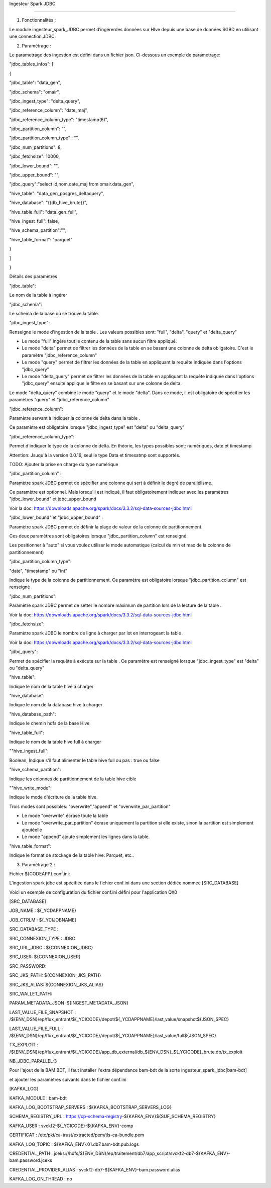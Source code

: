 
Ingesteur Spark JDBC

=====================================================

1. Fonctionnalités :

Le module ingesteur_spark_JDBC permet d’ingérerdes données sur HIve depuis une base de données SGBD en utilisant une connection JDBC.

2. Paramétrage :

Le parametrage des ingestion est défini dans un fichier json. Ci-dessous un exemple de parametrage:

"jdbc_tables_infos": [

{

"jdbc_table": "data_gen",

"jdbc_schema": "omair",

"jdbc_ingest_type": "delta_query",

"jdbc_reference_column": "date_maj",

"jdbc_reference_column_type": "timestamp(6)",

"jdbc_partition_column": "",

"jdbc_partition_column_type" : "",

"jdbc_num_partitions": 8,

"jdbc_fetchsize": 10000,

"jdbc_lower_bound": "",

"jdbc_upper_bound": "",

"jdbc_query":"select id,nom,date_maj from omair.data_gen",

"hive_table": "data_gen_posgres_deltaquery",

"hive_database": "{{db_hive_brute}}",

"hive_table_full": "data_gen_full",

"hive_ingest_full": false,

"hive_schema_partition":"",

"hive_table_format": "parquet"

}

]

}

Détails des paramètres

"jdbc_table":

Le nom de la table à ingérer

"jdbc_schema":

Le schema de la base où se trouve la table.

"jdbc_ingest_type":

Renseigne le mode d'ingestion de la table . Les valeurs possibles sont: "full", "delta", "query" et "delta_query"



• Le mode "full" ingère tout le contenu de la table sans aucun filtre appliqué.



• Le mode "delta" permet de filtrer les données de la table en se basant une colonne de delta obligatoire. C'est le paramètre "jdbc_reference_column"

• Le mode "query" permet de filtrer les données de la table en appliquant la requête indiquée dans l'options "jdbc_query"



• Le mode "delta_query" permet de filtrer les données de la table en appliquant la requête indiquée dans l'options "jdbc_query" ensuite applique le filtre en se basant sur une colonne de delta.

Le mode "delta_query" combine le mode "query" et le mode "delta". Dans ce mode, il est obligatoire de spécifier les paramètres "query" et "jdbc_reference_column"

"jdbc_reference_column":

Paramètre servant à indiquer la colonne de delta dans la table .



Ce paramètre est obligatoire lorsque "jdbc_ingest_type" est "delta" ou "delta_query"

"jdbc_reference_column_type":

Permet d'indiquer le type de la colonne de delta. En théorie, les types possibles sont: numériques, date et timestamp

Attention: Jsuqu'à la version 0.0.16, seul le type Data et timesatmp sont supportés.

TODO: Ajouter la prise en charge du type numérique

"jdbc_partition_column" :

Paramètre spark JDBC permet de spécifier une colonne qui sert à définir le degré de parallélisme.

Ce paramètre est optionnel. Mais lorsqu'il est indiqué, il faut obligatoirement indiquer avec les paramètres "jdbc_lower_bound" et jdbc_upper_bound

Voir la doc: https://downloads.apache.org/spark/docs/3.3.2/sql-data-sources-jdbc.html

"jdbc_lower_bound" et "jdbc_upper_bound" :

Paramètre spark JDBC permet de définir la plage de valeur de la colonne de partitionnement.

Ces deux paramètres sont obligatoires lorsque "jdbc_partition_column" est renseigné.

Les positionner à "auto" si vous voulez utiliser le mode automatique (calcul du min et max de la colonne de partitionnement)

"jdbc_partition_column_type":

"date", "timestamp" ou "int"

Indique le type de la colonne de partitionnement. Ce paramètre est obligatoire lorsque "jdbc_partition_column" est renseigné

"jdbc_num_partitions":

Paramètre spark JDBC permet de setter le nombre maximum de partition lors de la lecture de la table .

Voir la doc: https://downloads.apache.org/spark/docs/3.3.2/sql-data-sources-jdbc.html

"jdbc_fetchsize":

Paramètre spark JDBC le nombre de ligne à charger par lot en interrogeant la table .

Voir la doc: https://downloads.apache.org/spark/docs/3.3.2/sql-data-sources-jdbc.html

"jdbc_query":

Permet de spécifier la requête à exécute sur la table . Ce paramètre est renseigné lorsque "jdbc_ingest_type" est "delta" ou "delta_query"

"hive_table":

Indique le nom de la table hive à charger

"hive_database":

Indique le nom de la database hive à charger

"hive_database_path":

Indique le chemin hdfs de la base Hive

"hive_table_full":

Indique le nom de la table hive full à charger

""hive_ingest_full":

Boolean, Indique s'il faut alimenter le table hive full ou pas : true ou false

"hive_schema_partition":

Indique les colonnes de partitionnement de la table hive cible

""hive_write_mode":

Indique le mode d'écriture de la table hive.

Trois modes sont possibles: "overwrite","append" et "overwrite_par_partition"

• Le mode "overwrite" écrase toute la table

• Le mode "overwrite_par_partition" écrase uniquement la partition si elle existe, sinon la partition est simplement ajoutéelle

• Le mode "append" ajoute simplement les lignes dans la table.

"hive_table_format":

Indique le format de stockage de la table hive: Parquet, etc..



3. Paramétrage 2 :

Fichier ${CODEAPP}.conf.ini:

L'ingestion spark jdbc est spécifiée dans le fichier conf.ini dans une section dédiée nommée [SRC_DATABASE]

Voici un exemple de configuration du fichier conf.ini défini pour l'application QX0

[SRC_DATABASE]

JOB_NAME : ${_YCDAPPNAME}

JOB_CTRLM : ${_YCIJOBNAME}

SRC_DATABASE_TYPE :

SRC_CONNEXION_TYPE : JDBC

SRC_URL_JDBC : ${CONNEXION_JDBC}

SRC_USER: ${CONNEXION_USER}

SRC_PASSWORD:

SRC_JKS_PATH: ${CONNEXION_JKS_PATH}

SRC_JKS_ALIAS: ${CONNEXION_JKS_ALIAS}

SRC_WALLET_PATH:

PARAM_METADATA_JSON :${INGEST_METADATA_JSON}

LAST_VALUE_FILE_SNAPSHOT : /${ENV_DSN}/ep/flux_entrant/${_YCICODE}/depot/${_YCDAPPNAME}/last_value/snapshot${JSON_SPEC}

LAST_VALUE_FILE_FULL : /${ENV_DSN}/ep/flux_entrant/${_YCICODE}/depot/${_YCDAPPNAME}/last_value/full${JSON_SPEC}

TX_EXPLOIT : /${ENV_DSN}/ep/flux_entrant/${_YCICODE}/app_db_external/db_${ENV_DSN}_${_YCICODE}_brute.db/tx_exploit

NB_JDBC_PARALLEL:3

Pour l'ajout de la BAM BDT, il faut installer l'extra dépendance bam-bdt de la sorte ingesteur_spark_jdbc[bam-bdt]

et ajouter les paramètres suivants dans le fichier conf.ini

[KAFKA_LOG]

KAFKA_MODULE : bam-bdt

KAFKA_LOG_BOOTSTRAP_SERVERS : ${KAFKA_BOOTSTRAP_SERVERS_LOG}

SCHEMA_REGISTRY_URL : https://cp-schema-registry-${KAFKA_ENV}${SUF_SCHEMA_REGISTRY}

KAFKA_USER : svckf2-${_YCICODE}-${KAFKA_ENV}-comp

CERTIFICAT : /etc/pki/ca-trust/extracted/pem/tls-ca-bundle.pem

KAFKA_LOG_TOPIC : ${KAFKA_ENV}.01.db7.bam-bdt.pub.logs

CREDENTIAL_PATH : jceks://hdfs/${ENV_DSN}/ep/traitement/db7/app_script/svckf2-db7-${KAFKA_ENV}-bam.password.jceks

CREDENTIAL_PROVIDER_ALIAS : svckf2-db7-${KAFKA_ENV}-bam.password.alias

KAFKA_LOG_ON_THREAD : no